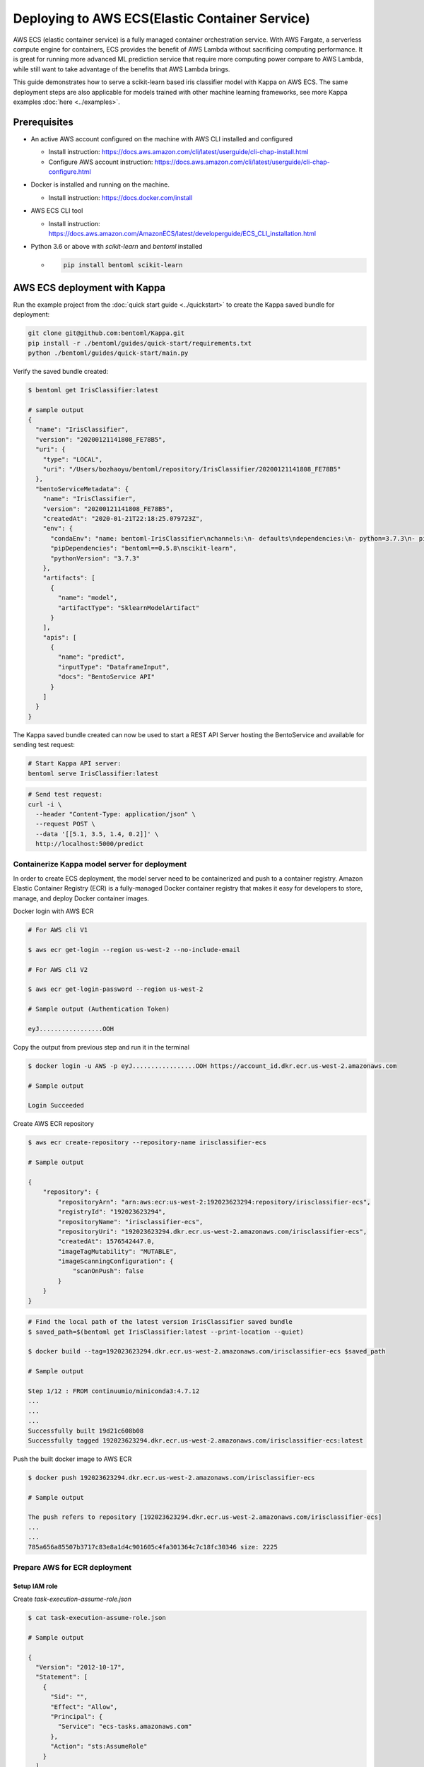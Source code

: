 Deploying to AWS ECS(Elastic Container Service)
===============================================


AWS ECS (elastic container service) is a fully managed container orchestration service.
With AWS Fargate, a serverless compute engine for containers, ECS provides the benefit
of AWS Lambda without sacrificing computing performance. It is great for running more
advanced ML prediction service that require more computing power compare to AWS Lambda,
while still want to take advantage of the benefits that AWS Lambda brings.

This guide demonstrates how to serve a scikit-learn based iris classifier model with
Kappa on AWS ECS. The same deployment steps are also applicable for models
trained with other machine learning frameworks, see more Kappa examples :doc:`here <../examples>`.

Prerequisites
-------------

* An active AWS account configured on the machine with AWS CLI installed and configured

  * Install instruction: https://docs.aws.amazon.com/cli/latest/userguide/cli-chap-install.html
  * Configure AWS account instruction: https://docs.aws.amazon.com/cli/latest/userguide/cli-chap-configure.html

* Docker is installed and running on the machine.

  * Install instruction: https://docs.docker.com/install

* AWS ECS CLI tool

  * Install instruction: https://docs.aws.amazon.com/AmazonECS/latest/developerguide/ECS_CLI_installation.html

* Python 3.6 or above with `scikit-learn` and `bentoml` installed

  *  .. code-block:: bash

        pip install bentoml scikit-learn




AWS ECS deployment with Kappa
-------------------------------------------------

Run the example project from the :doc:`quick start guide <../quickstart>` to create the
Kappa saved bundle for deployment:


.. code-block:: bash

    git clone git@github.com:bentoml/Kappa.git
    pip install -r ./bentoml/guides/quick-start/requirements.txt
    python ./bentoml/guides/quick-start/main.py

Verify the saved bundle created:

.. code-block:: bash

    $ bentoml get IrisClassifier:latest

    # sample output
    {
      "name": "IrisClassifier",
      "version": "20200121141808_FE78B5",
      "uri": {
        "type": "LOCAL",
        "uri": "/Users/bozhaoyu/bentoml/repository/IrisClassifier/20200121141808_FE78B5"
      },
      "bentoServiceMetadata": {
        "name": "IrisClassifier",
        "version": "20200121141808_FE78B5",
        "createdAt": "2020-01-21T22:18:25.079723Z",
        "env": {
          "condaEnv": "name: bentoml-IrisClassifier\nchannels:\n- defaults\ndependencies:\n- python=3.7.3\n- pip\n",
          "pipDependencies": "bentoml==0.5.8\nscikit-learn",
          "pythonVersion": "3.7.3"
        },
        "artifacts": [
          {
            "name": "model",
            "artifactType": "SklearnModelArtifact"
          }
        ],
        "apis": [
          {
            "name": "predict",
            "inputType": "DataframeInput",
            "docs": "BentoService API"
          }
        ]
      }
    }


The Kappa saved bundle created can now be used to start a REST API Server hosting the
BentoService and available for sending test request:

.. code-block:: bash

    # Start Kappa API server:
    bentoml serve IrisClassifier:latest


.. code-block:: bash

    # Send test request:
    curl -i \
      --header "Content-Type: application/json" \
      --request POST \
      --data '[[5.1, 3.5, 1.4, 0.2]]' \
      http://localhost:5000/predict

================================================
Containerize Kappa model server for deployment
================================================

In order to create ECS deployment, the model server need to be containerized and push to
a container registry. Amazon Elastic Container Registry (ECR) is a fully-managed Docker
container registry that makes it easy for developers to store, manage, and deploy Docker
container images.

Docker login with AWS ECR

.. code-block:: bash

    # For AWS cli V1
    
    $ aws ecr get-login --region us-west-2 --no-include-email
    
    # For AWS cli V2
    
    $ aws ecr get-login-password --region us-west-2
    
    # Sample output (Authentication Token)

    eyJ.................OOH

Copy the output from previous step and run it in the terminal

.. code-block:: bash

    $ docker login -u AWS -p eyJ.................OOH https://account_id.dkr.ecr.us-west-2.amazonaws.com

    # Sample output

    Login Succeeded

Create AWS ECR repository

.. code-block:: bash

    $ aws ecr create-repository --repository-name irisclassifier-ecs

    # Sample output

    {
        "repository": {
            "repositoryArn": "arn:aws:ecr:us-west-2:192023623294:repository/irisclassifier-ecs",
            "registryId": "192023623294",
            "repositoryName": "irisclassifier-ecs",
            "repositoryUri": "192023623294.dkr.ecr.us-west-2.amazonaws.com/irisclassifier-ecs",
            "createdAt": 1576542447.0,
            "imageTagMutability": "MUTABLE",
            "imageScanningConfiguration": {
                "scanOnPush": false
            }
        }
    }


.. code-block:: bash

    # Find the local path of the latest version IrisClassifier saved bundle
    $ saved_path=$(bentoml get IrisClassifier:latest --print-location --quiet)

    $ docker build --tag=192023623294.dkr.ecr.us-west-2.amazonaws.com/irisclassifier-ecs $saved_path

    # Sample output

    Step 1/12 : FROM continuumio/miniconda3:4.7.12
    ...
    ...
    ...
    Successfully built 19d21c608b08
    Successfully tagged 192023623294.dkr.ecr.us-west-2.amazonaws.com/irisclassifier-ecs:latest

Push the built docker image to AWS ECR

.. code-block:: bash

    $ docker push 192023623294.dkr.ecr.us-west-2.amazonaws.com/irisclassifier-ecs

    # Sample output

    The push refers to repository [192023623294.dkr.ecr.us-west-2.amazonaws.com/irisclassifier-ecs]
    ...
    ...
    785a656a85507b3717c83e8a1d4c901605c4fa301364c7c18fc30346 size: 2225


==============================
Prepare AWS for ECR deployment
==============================

--------------
Setup IAM role
--------------

Create `task-execution-assume-role.json`

.. code-block::

    $ cat task-execution-assume-role.json

    # Sample output

    {
      "Version": "2012-10-17",
      "Statement": [
        {
          "Sid": "",
          "Effect": "Allow",
          "Principal": {
            "Service": "ecs-tasks.amazonaws.com"
          },
          "Action": "sts:AssumeRole"
        }
      ]
    }


Create IAM role

.. code-block::

    $ aws iam --region us-west-2 create-role --role-name ecsTaskExecutionRole \
      --assume-role-policy-document file://task-execution-assume-role.json

    # Sample output

    {
        "Role": {
            "Path": "/",
            "RoleName": "ecsTaskExecutionRole",
            "RoleId": "AROASZNL76Z7C7Q7SZJ4D",
            "Arn": "arn:aws:iam::192023623294:role/ecsTaskExecutionRole",
            "CreateDate": "2019-12-17T01:04:08Z",
            "AssumeRolePolicyDocument": {
                "Version": "2012-10-17",
                "Statement": [
                    {
                        "Sid": "",
                        "Effect": "Allow",
                        "Principal": {
                            "Service": "ecs-tasks.amazonaws.com"
                        },
                        "Action": "sts:AssumeRole"
                    }
                ]
            }
        }
    }

Adding policy `AmazonECSTaskExecutionRolePolicy` to role `ecsTaskExecutionRole`

.. code-block:: bash

    aws iam --region us-west-2 attach-role-policy --role-name ecsTaskExecutionRole \
      --policy-arn arn:aws:iam::aws:policy/service-role/AmazonECSTaskExecutionRolePolicy


=================
Configure ECR CLI
=================

Create ECR CLI profile

.. code-block:: bash

    ecs-cli configure profile --access-key AWS_ACCESS_KEY_ID --secret-key AWS_SECRET_ACCESS_KEY --profile-name tutorial-profile


Create ECR cluster profile configuration

.. code-block:: bash

    ecs-cli configure --cluster tutorial --default-launch-type FARGATE --config-name tutorial --region us-west-2


==================================
Prepare ECR cluster for deployment
==================================

Start ECR cluster with the ecr profile we created in the earlier step

.. code-block:: bash

    $ ecs-cli up --cluster-config tutorial --ecs-profile tutorial-profile

    # Sample output

    INFO[0001] Created cluster                               cluster=tutorial region=us-west-2
    INFO[0002] Waiting for your cluster resources to be created...
    INFO[0002] Cloudformation stack status                   stackStatus=CREATE_IN_PROGRESS
    INFO[0063] Cloudformation stack status                   stackStatus=CREATE_IN_PROGRESS
    VPC created: vpc-0465d14ba04402f80
    Subnet created: subnet-0d23851806f3db403
    Subnet created: subnet-0dece5451f1a3b8b2
    Cluster creation succeeded.

Use the VPC id from previous command to get security group ID

.. code-block:: bash

    $ aws ec2 describe-security-groups --filters Name=vpc-id,Values=vpc-0465d14ba04402f80 \
      --region us-west-2

    # Sample output

    {
        "SecurityGroups": [
            {
                "Description": "default VPC security group",
                "GroupName": "default",
                "IpPermissions": [
                    {
                        "IpProtocol": "-1",
                        "IpRanges": [],
                        "Ipv6Ranges": [],
                        "PrefixListIds": [],
                        "UserIdGroupPairs": [
                            {
                                "GroupId": "sg-0258b891f053e077b",
                                "UserId": "192023623294"
                            }
                        ]
                    }
                ],
                "OwnerId": "192023623294",
                "GroupId": "sg-0258b891f053e077b",
                "IpPermissionsEgress": [
                    {
                        "IpProtocol": "-1",
                        "IpRanges": [
                            {
                                "CidrIp": "0.0.0.0/0"
                            }
                        ],
                        "Ipv6Ranges": [],
                        "PrefixListIds": [],
                        "UserIdGroupPairs": []
                    }
                ],
                "VpcId": "vpc-0465d14ba04402f80"
            }
        ]
    }

Use security group ID from previous command

.. code-block:: bash

    aws ec2 authorize-security-group-ingress --group-id sg-0258b891f053e077b --protocol tcp \
    --port 5000 --cidr 0.0.0.0/0 --region us-west-2


=====================================
Deploying BentoService to ECR cluster
=====================================

Create `docker-compose.yaml` file, use the image tag from previous steps

.. code-block:: yaml

    version: '3'
    services:
      web:
        image: 192023623294.dkr.ecr.us-west-2.amazonaws.com/irisclassifier-ecs
        ports:
          - "5000:5000"
        logging:
          driver: awslogs
          options:
            awslogs-group: irisclassifier-aws-ecs
            awslogs-region: us-west-2
            awslogs-stream-prefix: web


Compose `ecs-params.yaml` with subnets information from starting up ECS cluster, and security group id from describe security group

.. code-block:: yaml

    version: 1
    task_definition:
      task_execution_role: ecsTaskExecutionRole
      ecs_network_mode: awsvpc
      task_size:
        mem_limit: 0.5GB
        cpu_limit: 256
    run_params:
      network_configuration:
        awsvpc_configuration:
          subnets:
            - subnet-0d23851806f3db403
            - subnet-0dece5451f1a3b8b2
          security_groups:
            - sg-0258b891f053e077b
          assign_public_ip: ENABLED


After create `ecs-params.yaml`, we can deploy our BentoService to the ECS cluster

.. code-block:: bash

    $ ecs-cli compose --project-name tutorial-bentoml-ecs service up --create-log-groups \
      --cluster-config tutorial --ecs-profile tutorial-profile

    # Sample output

    INFO[0000] Using ECS task definition                     TaskDefinition="tutorial-bentoml-ecs:1"
    WARN[0001] Failed to create log group sentiment-aws-ecs in us-west-2: The specified log group already exists
    INFO[0001] Updated ECS service successfully              desiredCount=1 force-deployment=false service=tutorial-bentoml-ecs
    INFO[0017] (service tutorial-bentoml-ecs) has started 1 tasks: (task ecd119f0-b159-42e6-b86c-e6a62242ce7a).  timestamp="2019-12-17 01:05:23 +0000 UTC"
    INFO[0094] Service status                                desiredCount=1 runningCount=1 serviceName=tutorial-bentoml-ecs
    INFO[0094] (service tutorial-bentoml-ecs) has reached a steady state.  timestamp="2019-12-17 01:06:40 +0000 UTC"
    INFO[0094] ECS Service has reached a stable state        desiredCount=1 runningCount=1 serviceName=tutorial-bentoml-ecs


Now, after creating the service, we can use `ecs-cli service ps` command to check the service's status

.. code-block:: bash

    $ ecs-cli compose --project-name tutorial-bentoml-ecs service ps \
      --cluster-config tutorial --ecs-profile tutorial-profile

    # Sample output

    Name                                      State    Ports                        TaskDefinition          Health
    ecd119f0-b159-42e6-b86c-e6a62242ce7a/web  RUNNING  34.212.49.46:5000->5000/tcp  tutorial-bentoml-ecs:1  UNKNOWN


====================================
Testing ECS service with sample data
====================================

.. code-block:: bash

    $ curl -i \
      --request POST \
      --header "Content-Type: application/json" \
      --data '[[5.1, 3.5, 1.4, 0.2]]' \
      http://34.212.49.46:5000/predict

    [0]


===========================
Clean up AWS ECS Deployment
===========================

Delete the service on AWS ECS

.. code-block:: bash

    $ ecs-cli compose --project-name tutorial-bentoml-ecs service down --cluster-config tutorial \
      --ecs-profile tutorial-profile

    # Sample output

    INFO[0000] Updated ECS service successfully              desiredCount=0 force-deployment=false service=tutorial-bentoml-ecs
    INFO[0000] Service status                                desiredCount=0 runningCount=1 serviceName=tutorial-bentoml-ecs
    INFO[0016] Service status                                desiredCount=0 runningCount=0 serviceName=tutorial-bentoml-ecs
    INFO[0016] (service tutorial-bentoml-ecs) has stopped 1 running tasks: (task ecd119f0-b159-42e6-b86c-e6a62242ce7a).  timestamp="2019-12-17 01:15:37 +0000 UTC"
    INFO[0016] ECS Service has reached a stable state        desiredCount=0 runningCount=0 serviceName=tutorial-bentoml-ecs
    INFO[0016] Deleted ECS service                           service=tutorial-bentoml-ecs
    INFO[0016] ECS Service has reached a stable state        desiredCount=0 runningCount=0 serviceName=tutorial-bentoml-ecs


Shutting down the AWS ECS cluster

.. code-block:: bash

    $ ecs-cli down --force --cluster-config tutorial --ecs-profile tutorial-profile

    # Sample output

    INFO[0001] Waiting for your cluster resources to be deleted...
    INFO[0001] Cloudformation stack status                   stackStatus=DELETE_IN_PROGRESS
    INFO[0062] Deleted cluster                               cluster=tutorial


.. spelling::

    Fargate
    subnets
